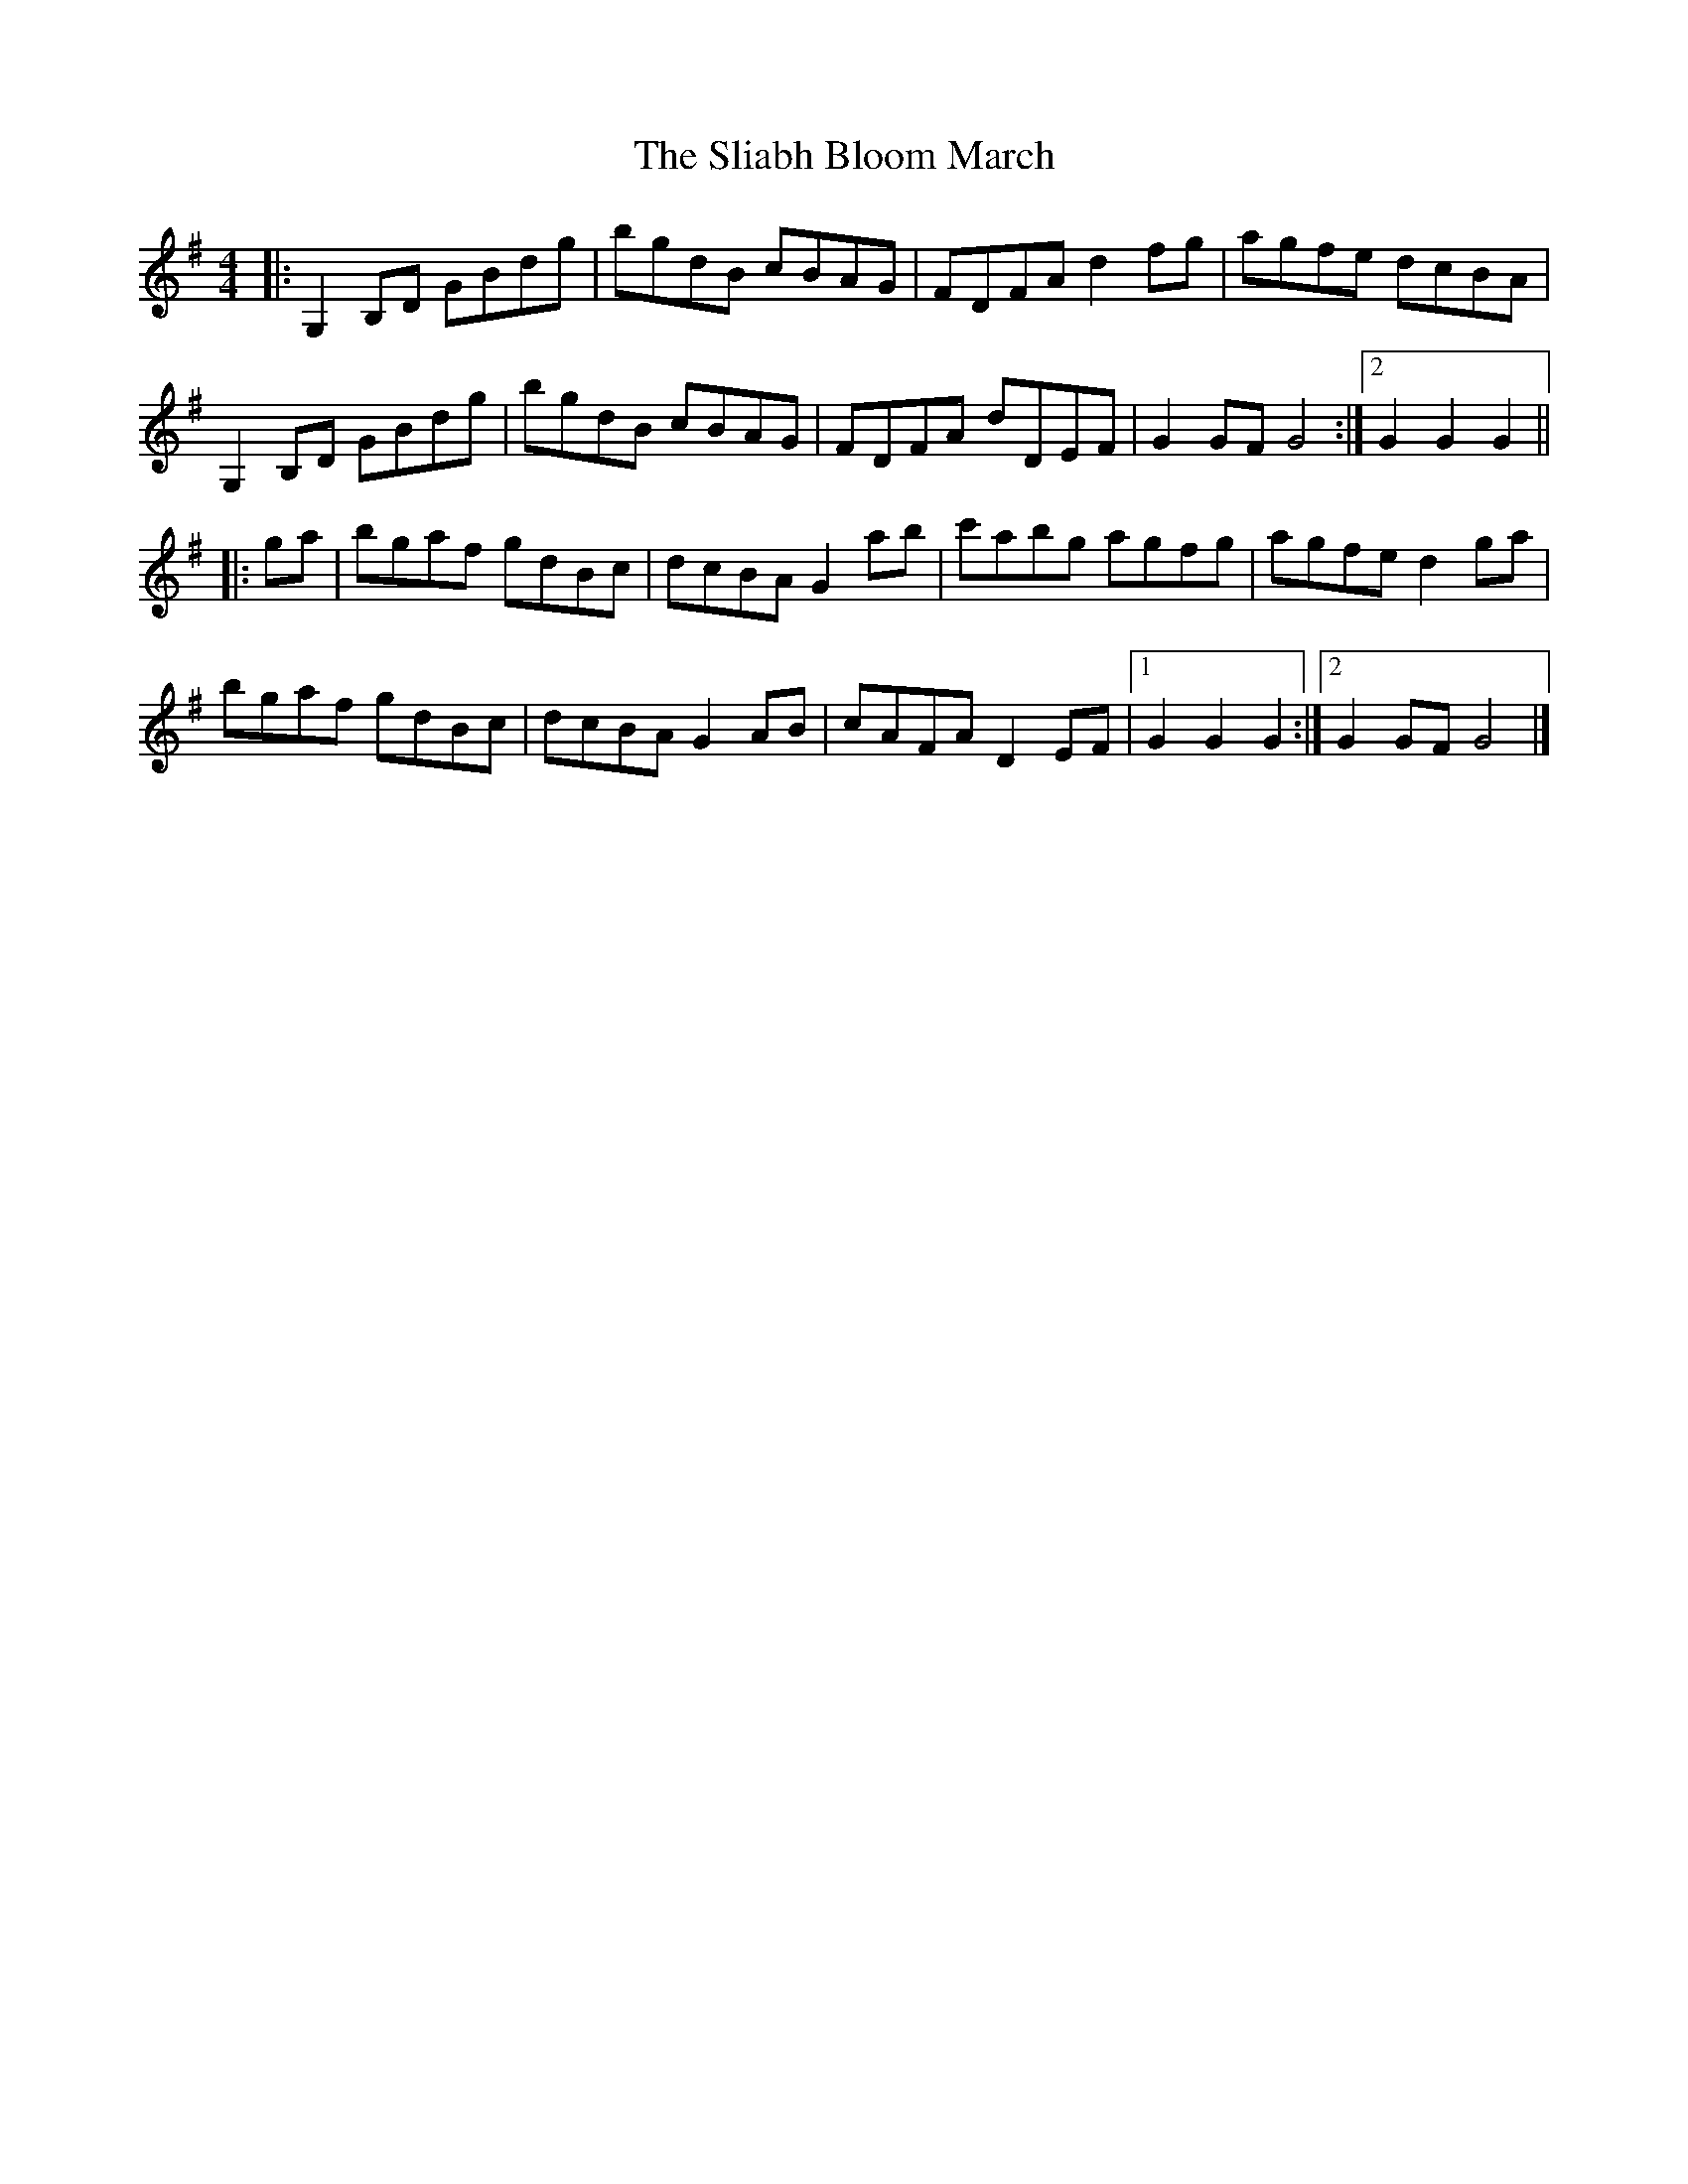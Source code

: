 X: 1
T: Sliabh Bloom March, The
Z: ceolachan
S: https://thesession.org/tunes/12829#setting21890
R: barndance
M: 4/4
L: 1/8
K: Gmaj
|: G,2 B,D GBdg | bgdB cBAG | FDFA d2 fg | agfe dcBA |
G,2 B,D GBdg | bgdB cBAG | FDFA dDEF | G2 GF G4 :|[2 G2 G2 G2 ||
|: ga |bgaf gdBc | dcBA G2 ab | c'abg agfg | agfe d2 ga |
bgaf gdBc | dcBA G2 AB | cAFA D2 EF |[1 G2 G2 G2 :|[2 G2 GF G4 |]
